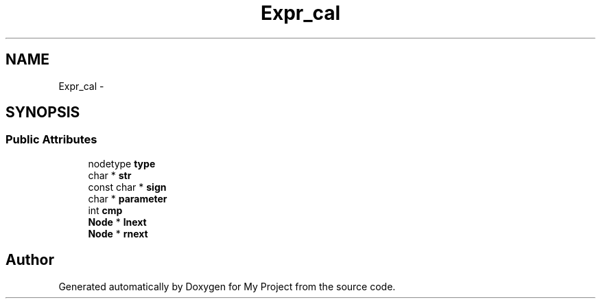 .TH "Expr_cal" 3 "Fri Oct 9 2015" "My Project" \" -*- nroff -*-
.ad l
.nh
.SH NAME
Expr_cal \- 
.SH SYNOPSIS
.br
.PP
.SS "Public Attributes"

.in +1c
.ti -1c
.RI "nodetype \fBtype\fP"
.br
.ti -1c
.RI "char * \fBstr\fP"
.br
.ti -1c
.RI "const char * \fBsign\fP"
.br
.ti -1c
.RI "char * \fBparameter\fP"
.br
.ti -1c
.RI "int \fBcmp\fP"
.br
.ti -1c
.RI "\fBNode\fP * \fBlnext\fP"
.br
.ti -1c
.RI "\fBNode\fP * \fBrnext\fP"
.br
.in -1c

.SH "Author"
.PP 
Generated automatically by Doxygen for My Project from the source code\&.
